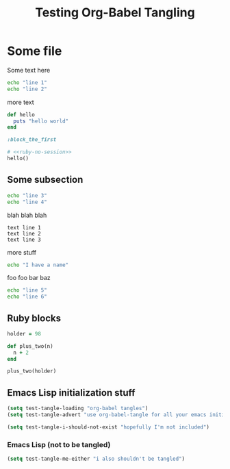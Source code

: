#+OPTIONS: toc:2 ^:nil
#+TITLE: Testing Org-Babel Tangling

* Some file

Some text here

#+BEGIN_SRC sh
echo "line 1"
echo "line 2"
#+END_SRC

more text

#+srcname: ruby-no-session
#+begin_src ruby
  def hello
    puts "hello world"
  end
#+end_src

#+srcname: first-ruby-block
#+begin_src ruby :session special :tangle trivial-symbol
:block_the_first
#+end_src

#+srcname: ruby-with-noweb-references
#+begin_src ruby :tangle yes
  # <<ruby-no-session>>
  hello()
#+end_src



** Some subsection

#+BEGIN_SRC sh
echo "line 3"
echo "line 4"
#+END_SRC

blah blah blah

#+BEGIN_EXAMPLE
text line 1
text line 2
text line 3
#+END_EXAMPLE

more stuff

#+srcname: i-have-a-name
#+begin_src sh 
echo "I have a name"
#+end_src


foo foo bar baz

#+BEGIN_SRC sh
echo "line 5"
echo "line 6"
#+END_SRC


** Ruby blocks

#+srcname: another-ruby-block
#+begin_src ruby :session special
holder = 98
#+end_src


#+srcname: ruby-plus-2
#+begin_src ruby :session special
def plus_two(n)
  n + 2
end
#+end_src

#+srcname: final-ruby
#+begin_src ruby :session special
plus_two(holder)
#+end_src


** Emacs Lisp initialization stuff

#+srcname: lets-set-some-variables()
#+begin_src emacs-lisp 
  (setq test-tangle-loading "org-babel tangles")
  (setq test-tangle-advert "use org-babel-tangle for all your emacs initialization files!!")
#+end_src

#+srcname: i-shouldnt-be-tangled
#+begin_src emacs-lisp :tangle no
  (setq test-tangle-i-should-not-exist "hopefully I'm not included")
#+end_src

*** Emacs Lisp (not to be tangled)
    :PROPERTIES:
    :tangle:   no
    :END:

#+srcname: i-also-shouldnt-be-tangled
#+begin_src emacs-lisp 
  (setq test-tangle-me-either "i also shouldn't be tangled")
#+end_src
